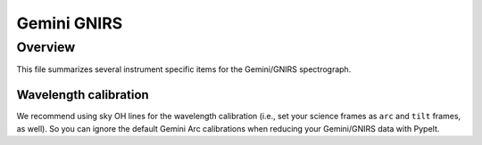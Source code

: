 ************
Gemini GNIRS
************

Overview
========

This file summarizes several instrument specific
items for the Gemini/GNIRS spectrograph.


Wavelength calibration
++++++++++++++++++++++

We recommend using sky OH lines for the wavelength calibration (i.e., set your
science frames as ``arc`` and ``tilt`` frames, as well).  So you can ignore the
default Gemini Arc calibrations when reducing your Gemini/GNIRS data with
PypeIt.

